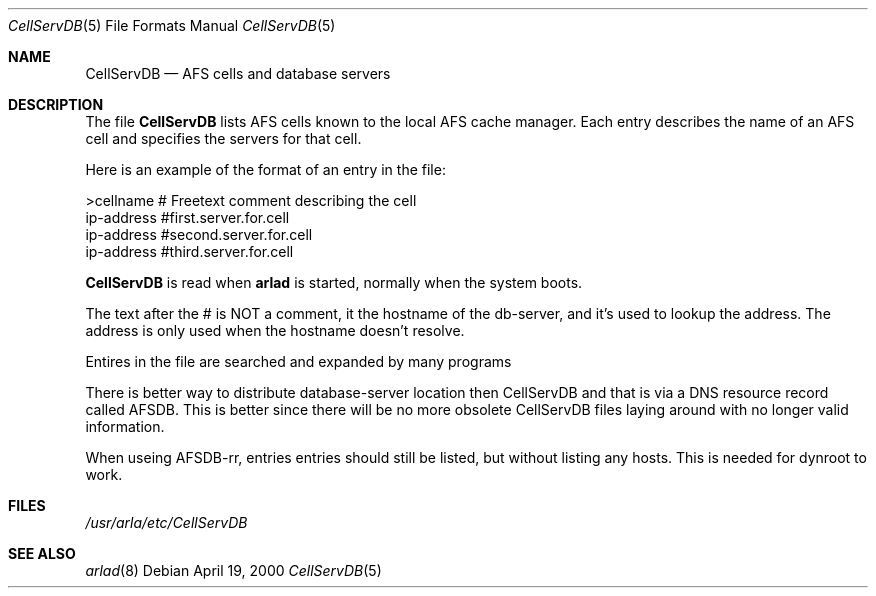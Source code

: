 .\"     $OpenBSD: src/usr.sbin/afs/src/arlad/CellServDB.5,v 1.3 2002/06/07 06:54:39 hin Exp $
.\"	$KTH: CellServDB.5,v 1.3 2000/09/25 07:24:18 lha Exp $
.Dd April 19, 2000
.Dt CellServDB 5
.Os
.Sh NAME
.Nm CellServDB
.Nd AFS cells and database servers
.Sh DESCRIPTION
The file
.Nm
lists AFS cells known to the local AFS cache manager.
Each entry describes the name of an AFS cell and specifies the
servers for that cell.
.Pp
Here is an example of the format of an entry in the file:
.Bd -literal
>cellname               # Freetext comment describing the cell
ip-address              #first.server.for.cell
ip-address              #second.server.for.cell
ip-address              #third.server.for.cell
.Ed
.Pp
.Nm
is read when 
.Nm arlad
is started, normally when the system boots.
.Pp
The text after the # is NOT a comment, it the hostname of the
db-server, and it's used to lookup the address. The address is only
used when the hostname doesn't resolve.
.Pp
Entires in the file are searched and expanded by many programs
.Pp
There is better way to distribute database-server location then
CellServDB and that is via a DNS resource record called AFSDB.  This
is better since there will be no more obsolete CellServDB files laying
around with no longer valid information.
.Pp
When useing AFSDB-rr, entries entries should still be listed, but
without listing any hosts. This is needed for dynroot to work.
.Sh FILES
.Pa /usr/arla/etc/CellServDB
.Sh SEE ALSO
.Xr arlad 8

